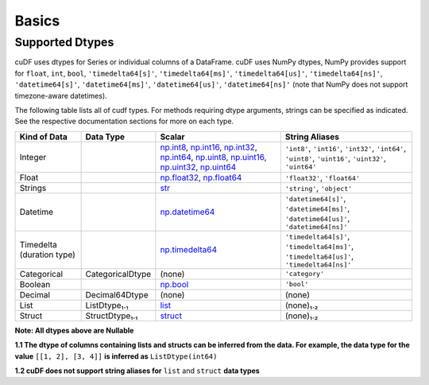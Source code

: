 Basics
======


Supported Dtypes
----------------

cuDF uses dtypes for Series or individual columns of a DataFrame. cuDF uses NumPy dtypes, NumPy provides support for ``float``, ``int``, ``bool``,
``'timedelta64[s]'``, ``'timedelta64[ms]'``, ``'timedelta64[us]'``, ``'timedelta64[ns]'``, ``'datetime64[s]'``, ``'datetime64[ms]'``,
``'datetime64[us]'``, ``'datetime64[ns]'`` (note that NumPy does not support timezone-aware datetimes).


The following table lists all of cudf types. For methods requiring dtype arguments, strings can be specified as indicated. See the respective documentation sections for more on each type.

.. rst-class:: special-table
.. table::

    +------------------------+------------------------------+-------------------------------------------------------------------------------------+---------------------------------------------+
    | Kind of Data           | Data Type                    | Scalar                                                                              | String Aliases                              |
    +========================+==============================+=====================================================================================+=============================================+
    | Integer                |                              | np.int8_, np.int16_, np.int32_, np.int64_, np.uint8_, np.uint16_,                   | ``'int8'``, ``'int16'``, ``'int32'``,       |
    |                        |                              | np.uint32_, np.uint64_                                                              | ``'int64'``, ``'uint8'``, ``'uint16'``,     |
    |                        |                              |                                                                                     | ``'uint32'``, ``'uint64'``                  |
    +------------------------+------------------------------+-------------------------------------------------------------------------------------+---------------------------------------------+
    | Float                  |                              | np.float32_, np.float64_                                                            | ``'float32'``, ``'float64'``                |
    +------------------------+------------------------------+-------------------------------------------------------------------------------------+---------------------------------------------+
    | Strings                |                              | `str <https://docs.python.org/3/library/stdtypes.html#str>`_                        | ``'string'``, ``'object'``                  |
    +------------------------+------------------------------+-------------------------------------------------------------------------------------+---------------------------------------------+
    | Datetime               |                              | np.datetime64_                                                                      | ``'datetime64[s]'``, ``'datetime64[ms]'``,  |
    |                        |                              |                                                                                     | ``'datetime64[us]'``, ``'datetime64[ns]'``  |
    +------------------------+------------------------------+-------------------------------------------------------------------------------------+---------------------------------------------+
    | Timedelta              |                              | np.timedelta64_                                                                     | ``'timedelta64[s]'``, ``'timedelta64[ms]'``,|
    | (duration type)        |                              |                                                                                     | ``'timedelta64[us]'``, ``'timedelta64[ns]'``|
    +------------------------+------------------------------+-------------------------------------------------------------------------------------+---------------------------------------------+
    | Categorical            | CategoricalDtype             | (none)                                                                              | ``'category'``                              |
    +------------------------+------------------------------+-------------------------------------------------------------------------------------+---------------------------------------------+
    | Boolean                |                              | np.bool_                                                                            | ``'bool'``                                  |
    +------------------------+------------------------------+-------------------------------------------------------------------------------------+---------------------------------------------+
    | Decimal                | Decimal64Dtype               | (none)                                                                              | (none)                                      |
    +------------------------+------------------------------+-------------------------------------------------------------------------------------+---------------------------------------------+
    | List                   | ListDtype₁.₁                 | `list <https://docs.python.org/3/library/stdtypes.html#list>`_                      | (none)₁.₂                                   |
    +------------------------+------------------------------+-------------------------------------------------------------------------------------+---------------------------------------------+
    | Struct                 | StructDtype₁.₁               | `struct <https://docs.python.org/3/library/stdtypes.html#dict>`_                    | (none)₁.₂                                   |
    +------------------------+------------------------------+-------------------------------------------------------------------------------------+---------------------------------------------+

**Note: All dtypes above are Nullable**

**1.1 The dtype of columns containing lists and structs can be inferred from the data. For example, the data type for the value** ``[[1, 2], [3, 4]]`` **is inferred as** ``ListDtype(int64)``

**1.2 cuDF does not support string aliases for** ``list`` and ``struct`` **data types**

 
.. _np.int8: 
.. _np.int16: 
.. _np.int32:
.. _np.int64:
.. _np.uint8:
.. _np.uint16:
.. _np.uint32:
.. _np.uint64:
.. _np.float32:
.. _np.float64:
.. _np.bool: https://numpy.org/doc/stable/user/basics.types.html
.. _np.datetime64: https://numpy.org/doc/stable/reference/arrays.datetime.html#basic-datetimes
.. _np.timedelta64: https://numpy.org/doc/stable/reference/arrays.datetime.html#datetime-and-timedelta-arithmetic
